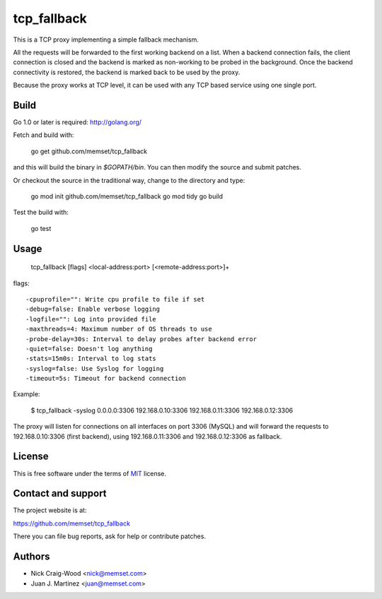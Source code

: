 tcp_fallback
============

This is a TCP proxy implementing a simple fallback mechanism.

All the requests will be forwarded to the first working backend on a list. When a backend
connection fails, the client connection is closed and the backend is marked as non-working
to be probed in the background. Once the backend connectivity is restored, the backend is marked
back to be used by the proxy.

Because the proxy works at TCP level, it can be used with any TCP based service using one
single port.

Build
-----

Go 1.0 or later is required: http://golang.org/

Fetch and build with:

  go get github.com/memset/tcp_fallback

and this will build the binary in `$GOPATH/bin`. You can then modify the source and
submit patches.

Or checkout the source in the traditional way, change to the directory
and type:

  go mod init github.com/memset/tcp_fallback
  go mod tidy
  go build

Test the build with:

  go test

Usage
-----

  tcp_fallback [flags] <local-address:port> [<remote-address:port>]+

flags::

  -cpuprofile="": Write cpu profile to file if set
  -debug=false: Enable verbose logging
  -logfile="": Log into provided file
  -maxthreads=4: Maximum number of OS threads to use
  -probe-delay=30s: Interval to delay probes after backend error
  -quiet=false: Doesn't log anything
  -stats=15m0s: Interval to log stats
  -syslog=false: Use Syslog for logging
  -timeout=5s: Timeout for backend connection

Example:

 $ tcp_fallback -syslog 0.0.0.0:3306 192.168.0.10:3306 192.168.0.11:3306 192.168.0.12:3306

The proxy will listen for connections on all interfaces on port 3306 (MySQL) and will forward
the requests to 192.168.0.10:3306 (first backend), using 192.168.0.11:3306 and 192.168.0.12:3306
as fallback.

License
-------

This is free software under the terms of `MIT`_ license.

.. _`MIT`: http://en.wikipedia.org/wiki/MIT_License

Contact and support
-------------------

The project website is at:

https://github.com/memset/tcp_fallback

There you can file bug reports, ask for help or contribute patches.

Authors
-------

- Nick Craig-Wood <nick@memset.com>
- Juan J. Martinez <juan@memset.com>

